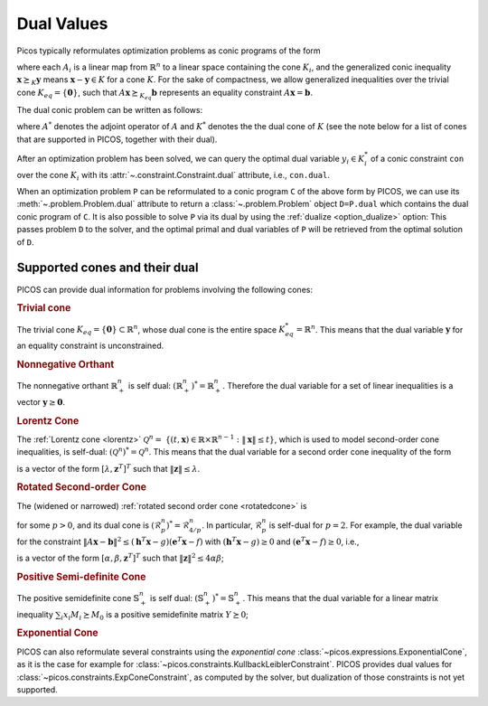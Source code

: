 .. _duals:

Dual Values
===========

Picos typically reformulates optimization problems as
conic programs of the form

.. math::
   :nowrap:

   \begin{center}
   $\begin{array}{cclc}
   \underset{\mathbf{x} \in \mathbb{R}^n}{\mbox{minimize}}
                      & \mathbf{c}^T \mathbf{x} + \gamma & &\\
   \mbox{subject to} & A_i(\mathbf{x}) & \succeq_{K_i} \mathbf{b}_i,\ \forall i \in I,
   \end{array}$
   \end{center}

where each :math:`A_i` is a linear map from :math:`\mathbb{R}^n` to a linear
space containing the cone :math:`K_i`, and the generalized conic inequality
:math:`\mathbf{x} \succeq_K \mathbf{y}` means :math:`\mathbf{x}-\mathbf{y}\in K`
for a cone :math:`K`. For the sake of compactness, we allow generalized
inequalities over the trivial cone :math:`K_{eq} = \{\mathbf{0}\}`, such that
:math:`A \mathbf{x} \succeq_{K_{eq}} \mathbf{b}` represents an equality
constraint :math:`A \mathbf{x} = \mathbf{b}`.


The dual conic problem can be written as follows:

.. math::
   :nowrap:

   \begin{center}
   $\begin{array}{cll}
   \mbox{maximize}   & \sum_{i\in I} \mathbf{b}_i^T \mathbf{y}_i + \gamma \\
   \mbox{subject to} & \sum_{i\in I} A_i^*(\mathbf{y}_i) = \mathbf{c}, \\
                     & \mathbf{y}_i \succeq_{K_i^*} 0,\ \forall i \in I,
   \end{array}$
   \end{center}

where :math:`A^*` denotes the adjoint operator of :math:`A` and :math:`K^*`
denotes the the dual cone of :math:`K` (see the note below for a list of cones
that are supported in PICOS, together with their dual).

After an optimization problem has been solved, we can query the optimal dual
variable :math:`y_i \in K_i^*` of a conic constraint ``con`` over the cone
:math:`K_i` with its :attr:`~.constraint.Constraint.dual` attribute, i.e.,
``con.dual``.

When an optimization problem ``P`` can be reformulated to a conic program ``C``
of the above form by PICOS, we can use its :meth:`~.problem.Problem.dual`
attribute to return a :class:`~.problem.Problem` object ``D=P.dual`` which
contains the dual conic program of ``C``. It is also possible to solve ``P`` via
its dual by using the :ref:`dualize <option_dualize>` option: This passes
problem ``D`` to the solver, and the optimal primal and dual variables of ``P``
will be retrieved from the optimal solution of ``D``.


Supported cones and their dual
------------------------------

PICOS can provide dual information for problems involving the following cones:


.. rubric:: Trivial cone

The trivial cone :math:`K_{eq} = \{\mathbf{0}\}\subset \mathbb{R}^n`,
whose dual cone is the entire space :math:`K_{eq}^* = \mathbb{R}^n`.
This means that the dual variable :math:`\mathbf{y}` for an equality constraint
is unconstrained.

.. rubric:: Nonnegative Orthant

The nonnegative orthant :math:`\mathbb{R}_+^n` is self dual:
:math:`(\mathbb{R}_+^n)^* = \mathbb{R}_+^n`. Therefore the dual variable for a
set of linear inequalities is a vector :math:`\mathbf{y}\geq\mathbf{0}`.

.. rubric:: Lorentz Cone

The :ref:`Lorentz cone <lorentz>` :math:`\mathcal{Q}^n=` :math:`\{(t,\mathbf{x})
\in \mathbb{R}\times \mathbb{R}^{n-1}: \|\mathbf{x}\| \leq t \}`, which is used
to model second-order cone inequalities, is self-dual: :math:`(\mathcal{Q}^n)^*
= \mathcal{Q}^n`. This means that the dual variable for a second order cone
inequality of the form

.. math::
    :nowrap:

    $\| A \mathbf{x} - \mathbf{b} \| \leq \mathbf{h}^T \mathbf{x} - g
    \iff
    \left[
        \begin{array}{c} \mathbf{h}^T\\ A \end{array}
    \right] \mathbf{x}
    \succeq_{\mathcal{Q}^n}
    \left[
        \begin{array}{c} g\\ \mathbf{b} \end{array}
    \right]$

is a vector of the form :math:`[\lambda, \mathbf{z}^T]^T` such that
:math:`\|\mathbf{z}\| \leq \lambda`.

.. rubric:: Rotated Second-order Cone

The (widened or narrowed) :ref:`rotated second order cone <rotatedcone>` is

.. math::
    :nowrap:

    $\mathcal{R}_p^n =\{(u,v,\mathbf{x})\in\mathbb{R}\times\mathbb{R}\times\mathbb{R}^{n-2}:
    \|\mathbf{x}\|^2 \leq p\cdot u \cdot v,\ u,v\geq 0 \}$

for some :math:`p>0`, and its dual cone is :math:`(\mathcal{R}_{p}^n)^* =
\mathcal{R}_{4/p}^n`. In particular, :math:`\mathcal{R}_p^n` is self-dual for
:math:`p=2`. For example, the dual variable for the constraint :math:`\| A
\mathbf{x} - \mathbf{b} \|^2 \leq (\mathbf{h}^T \mathbf{x} - g)(\mathbf{e}^T
\mathbf{x} - f)` with :math:`(\mathbf{h}^T \mathbf{x} - g)\geq 0` and
:math:`(\mathbf{e}^T \mathbf{x} - f)\geq 0`, i.e.,

.. math::
    :nowrap:

    $
    \left[
        \begin{array}{c} \mathbf{h}^T\\ \mathbf{e}^T\\ A \end{array}
    \right] \mathbf{x}
    \succeq_{\mathcal{R}_1^n}
    \left[
        \begin{array}{c} g\\ f\\ \mathbf{b} \end{array}
    \right]$

is a vector of the form :math:`[\alpha, \beta, \mathbf{z}^T]^T` such that
:math:`\|\mathbf{z}\|^2 \leq 4 \alpha \beta`;

.. rubric:: Positive Semi-definite Cone

The positive semidefinite cone :math:`\mathbb{S}_+^n` is self dual:
:math:`(\mathbb{S}_+^n)^* = \mathbb{S}_+^n`. This means that the dual variable
for a linear matrix inequality :math:`\sum_i x_i M_i \succeq M_0` is a positive
semidefinite matrix :math:`Y \succeq 0`;

.. rubric:: Exponential Cone

PICOS can also reformulate several constraints using the *exponential cone*
:class:`~picos.expressions.ExponentialCone`, as it is the case for example for
:class:`~picos.constraints.KullbackLeiblerConstraint`. PICOS provides dual
values for :class:`~picos.constraints.ExpConeConstraint`, as computed by the
solver, but dualization of those constraints is not yet supported.

